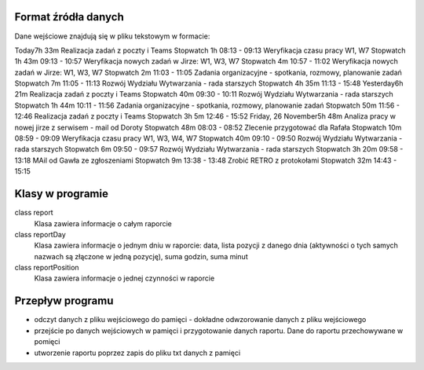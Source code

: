 Format źródła danych
====================
Dane wejściowe znajdują się w pliku tekstowym w formacie:

Today7h 33m
Realizacja zadań z poczty i Teams
Stopwatch
1h	08:13 - 09:13
Weryfikacja czasu pracy W1, W7
Stopwatch
1h 43m	09:13 - 10:57
Weryfikacja nowych zadań w Jirze: W1, W3, W7
Stopwatch
4m	10:57 - 11:02
Weryfikacja nowych zadań w Jirze: W1, W3, W7
Stopwatch
2m	11:03 - 11:05
Zadania organizacyjne - spotkania, rozmowy, planowanie zadań
Stopwatch
7m	11:05 - 11:13
Rozwój Wydziału Wytwarzania - rada starszych
Stopwatch
4h 35m	11:13 - 15:48
Yesterday6h 21m
Realizacja zadań z poczty i Teams
Stopwatch
40m	09:30 - 10:11
Rozwój Wydziału Wytwarzania - rada starszych
Stopwatch
1h 44m	10:11 - 11:56
Zadania organizacyjne - spotkania, rozmowy, planowanie zadań
Stopwatch
50m	11:56 - 12:46
Realizacja zadań z poczty i Teams
Stopwatch
3h 5m	12:46 - 15:52
Friday, 26 November5h 48m
Analiza pracy w nowej jirze z serwisem - mail od Doroty
Stopwatch
48m	08:03 - 08:52
Zlecenie przygotować dla Rafała
Stopwatch
10m	08:59 - 09:09
Weryfikacja czasu pracy W1, W3, W4, W7
Stopwatch
40m	09:10 - 09:50
Rozwój Wydziału Wytwarzania - rada starszych
Stopwatch
6m	09:50 - 09:57
Rozwój Wydziału Wytwarzania - rada starszych
Stopwatch
3h 20m	09:58 - 13:18
MAil od Gawła ze zgłoszeniami
Stopwatch
9m	13:38 - 13:48
Zrobić RETRO z protokołami
Stopwatch
32m	14:43 - 15:15

Klasy w programie
=================
class report
    Klasa zawiera informacje o całym raporcie

class reportDay
    Klasa zawiera informacje o jednym dniu w raporcie: data, lista pozycji z danego dnia (aktywności o tych samych
    nazwach są złączone w jedną pozycję), suma godzin, suma minut

class reportPosition
    Klasa zawiera informacje o jednej czynności w raporcie

Przepływ programu
=================
- odczyt danych z pliku wejściowego do pamięci - dokładne odwzorowanie danych z pliku wejściowego
- przejście po danych wejściowych w pamięci i przygotowanie danych raportu. Dane do raportu przechowywane w pomięci
- utworzenie raportu poprzez zapis do pliku txt danych z pamięci